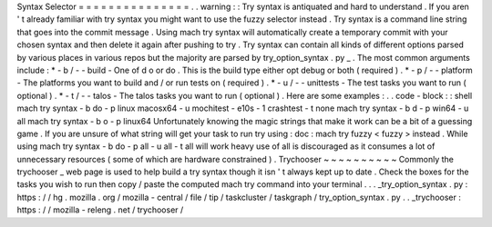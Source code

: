Syntax
Selector
=
=
=
=
=
=
=
=
=
=
=
=
=
=
=
.
.
warning
:
:
Try
syntax
is
antiquated
and
hard
to
understand
.
If
you
aren
'
t
already
familiar
with
try
syntax
you
might
want
to
use
the
fuzzy
selector
instead
.
Try
syntax
is
a
command
line
string
that
goes
into
the
commit
message
.
Using
mach
try
syntax
will
automatically
create
a
temporary
commit
with
your
chosen
syntax
and
then
delete
it
again
after
pushing
to
try
.
Try
syntax
can
contain
all
kinds
of
different
options
parsed
by
various
places
in
various
repos
but
the
majority
are
parsed
by
try_option_syntax
.
py
_
.
The
most
common
arguments
include
:
*
-
b
/
-
-
build
-
One
of
d
o
or
do
.
This
is
the
build
type
either
opt
debug
or
both
(
required
)
.
*
-
p
/
-
-
platform
-
The
platforms
you
want
to
build
and
/
or
run
tests
on
(
required
)
.
*
-
u
/
-
-
unittests
-
The
test
tasks
you
want
to
run
(
optional
)
.
*
-
t
/
-
-
talos
-
The
talos
tasks
you
want
to
run
(
optional
)
.
Here
are
some
examples
:
.
.
code
-
block
:
:
shell
mach
try
syntax
-
b
do
-
p
linux
macosx64
-
u
mochitest
-
e10s
-
1
crashtest
-
t
none
mach
try
syntax
-
b
d
-
p
win64
-
u
all
mach
try
syntax
-
b
o
-
p
linux64
Unfortunately
knowing
the
magic
strings
that
make
it
work
can
be
a
bit
of
a
guessing
game
.
If
you
are
unsure
of
what
string
will
get
your
task
to
run
try
using
:
doc
:
mach
try
fuzzy
<
fuzzy
>
instead
.
While
using
mach
try
syntax
-
b
do
-
p
all
-
u
all
-
t
all
will
work
heavy
use
of
all
is
discouraged
as
it
consumes
a
lot
of
unnecessary
resources
(
some
of
which
are
hardware
constrained
)
.
Trychooser
~
~
~
~
~
~
~
~
~
~
Commonly
the
trychooser
_
web
page
is
used
to
help
build
a
try
syntax
though
it
isn
'
t
always
kept
up
to
date
.
Check
the
boxes
for
the
tasks
you
wish
to
run
then
copy
/
paste
the
computed
mach
try
command
into
your
terminal
.
.
.
_try_option_syntax
.
py
:
https
:
/
/
hg
.
mozilla
.
org
/
mozilla
-
central
/
file
/
tip
/
taskcluster
/
taskgraph
/
try_option_syntax
.
py
.
.
_trychooser
:
https
:
/
/
mozilla
-
releng
.
net
/
trychooser
/
